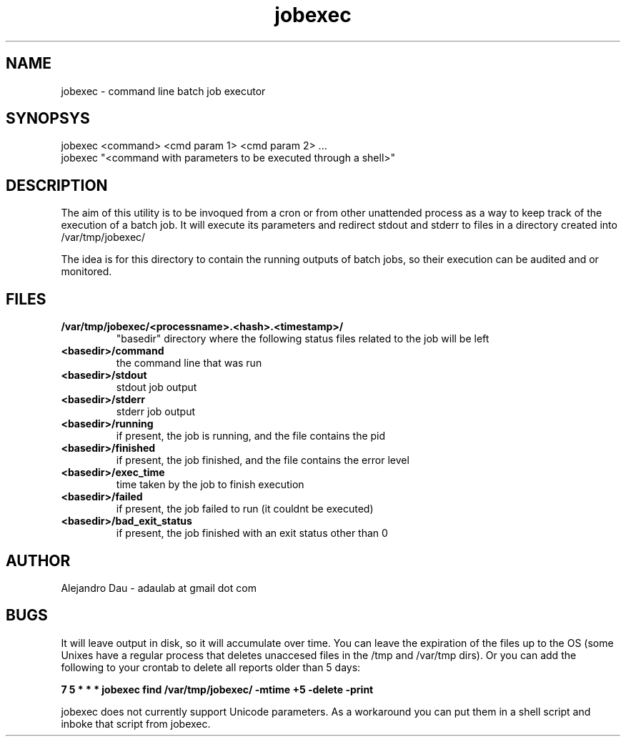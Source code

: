 .\" Manpage for jobexec.
.\" Contact adaulab at gmail dot com to correct errors or typos.
.TH jobexec 1 "13 Jun 2014" "0.1"
.SH NAME
jobexec \- command line batch job executor
.SH SYNOPSYS
jobexec <command> <cmd param 1> <cmd param 2> ...
.br
jobexec "<command with parameters to be executed through a shell>"

.SH DESCRIPTION
The aim of this utility is to be invoqued from a cron or from other unattended process as a way to keep track of the execution of a batch job. It will execute its parameters and redirect stdout and 
stderr to files in a directory created into /var/tmp/jobexec/

The idea is for this directory to contain the running outputs of batch jobs, so their execution can be audited and or monitored.

.SH FILES
.TP
.B /var/tmp/jobexec/<processname>.<hash>.<timestamp>/ 
"basedir" directory where the following status files related to the job will be left
.TP
.B <basedir>/command
the command line that was run
.TP
.B <basedir>/stdout
stdout job output
.TP
.B <basedir>/stderr
stderr job output
.TP
.B <basedir>/running
if present, the job is running, and the file contains the pid
.TP
.B <basedir>/finished
if present, the job finished, and the file contains the error level
.TP
.B <basedir>/exec_time
time taken by the job to finish execution
.TP
.B <basedir>/failed
if present, the job failed to run (it couldnt be executed)
.TP
.B <basedir>/bad_exit_status
if present, the job finished with an exit status other than 0

.SH AUTHOR
Alejandro Dau \- adaulab at gmail dot com

.SH BUGS
It will leave output in disk, so it will accumulate over time. You can leave the expiration of the files up
to the OS (some Unixes have a regular process that deletes unaccesed files in the /tmp and /var/tmp dirs). 
Or you can add the following to your crontab to delete all reports older than 5 days:

.B 7 5 * * *  jobexec find /var/tmp/jobexec/ -mtime +5 -delete -print

jobexec does not currently support Unicode parameters. As a workaround you can put them in a shell script and inboke that script from jobexec. 
 

